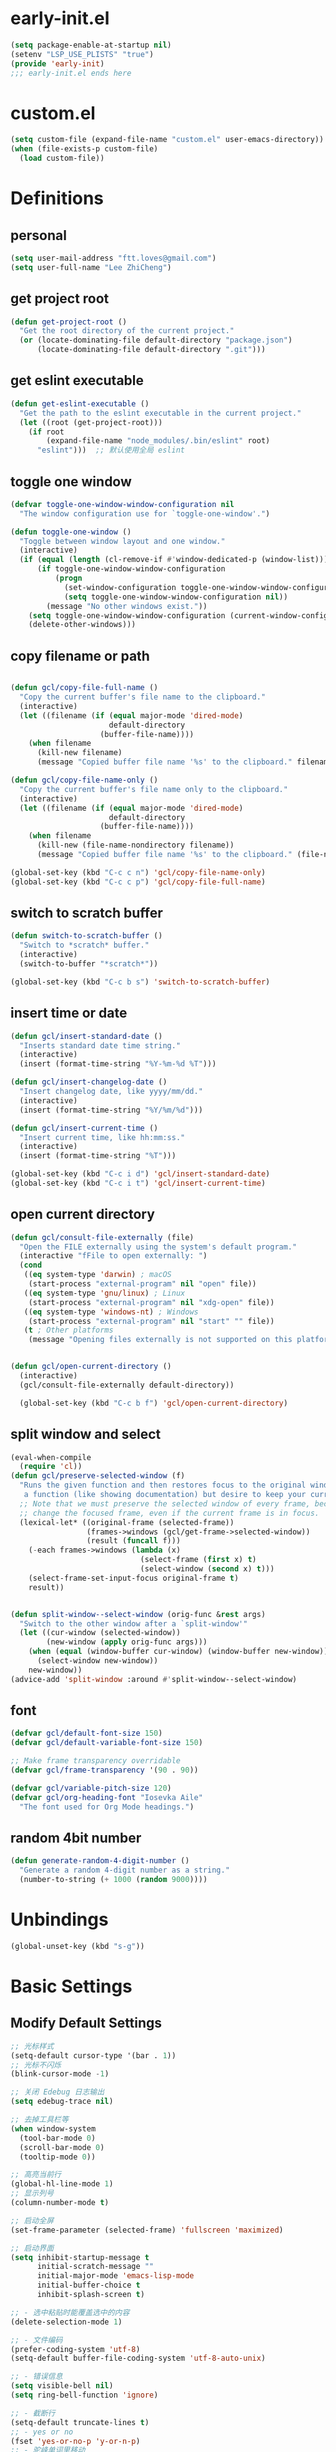 * early-init.el

#+begin_src emacs-lisp :tangle "./early-init.el"
  (setq package-enable-at-startup nil)
  (setenv "LSP_USE_PLISTS" "true")
  (provide 'early-init)
  ;;; early-init.el ends here
#+end_src
* custom.el

#+begin_src emacs-lisp
  (setq custom-file (expand-file-name "custom.el" user-emacs-directory))
  (when (file-exists-p custom-file)
    (load custom-file))
#+end_src
* Definitions
** personal

#+begin_src emacs-lisp
  (setq user-mail-address "ftt.loves@gmail.com")
  (setq user-full-name "Lee ZhiCheng")
#+end_src
** get project root

#+begin_src emacs-lisp
  (defun get-project-root ()
    "Get the root directory of the current project."
    (or (locate-dominating-file default-directory "package.json")
        (locate-dominating-file default-directory ".git")))
#+end_src
** get eslint executable

#+begin_src emacs-lisp
  (defun get-eslint-executable ()
    "Get the path to the eslint executable in the current project."
    (let ((root (get-project-root)))
      (if root
          (expand-file-name "node_modules/.bin/eslint" root)
        "eslint")))  ;; 默认使用全局 eslint
#+end_src
** toggle one window

#+begin_src emacs-lisp
  (defvar toggle-one-window-window-configuration nil
    "The window configuration use for `toggle-one-window'.")

  (defun toggle-one-window ()
    "Toggle between window layout and one window."
    (interactive)
    (if (equal (length (cl-remove-if #'window-dedicated-p (window-list))) 1)
        (if toggle-one-window-window-configuration
            (progn
              (set-window-configuration toggle-one-window-window-configuration)
              (setq toggle-one-window-window-configuration nil))
          (message "No other windows exist."))
      (setq toggle-one-window-window-configuration (current-window-configuration))
      (delete-other-windows)))
#+end_src
** copy filename or path

#+begin_src emacs-lisp

  (defun gcl/copy-file-full-name ()
    "Copy the current buffer's file name to the clipboard."
    (interactive)
    (let ((filename (if (equal major-mode 'dired-mode)
                        default-directory
                      (buffer-file-name))))
      (when filename
        (kill-new filename)
        (message "Copied buffer file name '%s' to the clipboard." filename))))

  (defun gcl/copy-file-name-only ()
    "Copy the current buffer's file name only to the clipboard."
    (interactive)
    (let ((filename (if (equal major-mode 'dired-mode)
                        default-directory
                      (buffer-file-name))))
      (when filename
        (kill-new (file-name-nondirectory filename))
        (message "Copied buffer file name '%s' to the clipboard." (file-name-nondirectory filename)))))

  (global-set-key (kbd "C-c c n") 'gcl/copy-file-name-only)
  (global-set-key (kbd "C-c c p") 'gcl/copy-file-full-name)
#+end_src
** switch to scratch buffer

#+begin_src emacs-lisp
  (defun switch-to-scratch-buffer ()
    "Switch to *scratch* buffer."
    (interactive)
    (switch-to-buffer "*scratch*"))

  (global-set-key (kbd "C-c b s") 'switch-to-scratch-buffer)
#+end_src
** insert time or date

#+begin_src emacs-lisp
  (defun gcl/insert-standard-date ()
    "Inserts standard date time string."
    (interactive)
    (insert (format-time-string "%Y-%m-%d %T")))

  (defun gcl/insert-changelog-date ()
    "Insert changelog date, like yyyy/mm/dd."
    (interactive)
    (insert (format-time-string "%Y/%m/%d")))

  (defun gcl/insert-current-time ()
    "Insert current time, like hh:mm:ss."
    (interactive)
    (insert (format-time-string "%T")))

  (global-set-key (kbd "C-c i d") 'gcl/insert-standard-date)
  (global-set-key (kbd "C-c i t") 'gcl/insert-current-time)
#+end_src
** open current directory

#+begin_src emacs-lisp
  (defun gcl/consult-file-externally (file)
    "Open the FILE externally using the system's default program."
    (interactive "fFile to open externally: ")
    (cond
     ((eq system-type 'darwin) ; macOS
      (start-process "external-program" nil "open" file))
     ((eq system-type 'gnu/linux) ; Linux
      (start-process "external-program" nil "xdg-open" file))
     ((eq system-type 'windows-nt) ; Windows
      (start-process "external-program" nil "start" "" file))
     (t ; Other platforms
      (message "Opening files externally is not supported on this platform."))))


  (defun gcl/open-current-directory ()
    (interactive)
    (gcl/consult-file-externally default-directory))

    (global-set-key (kbd "C-c b f") 'gcl/open-current-directory)
#+end_src
** split window and select

#+begin_src emacs-lisp
(eval-when-compile
  (require 'cl))
(defun gcl/preserve-selected-window (f)
  "Runs the given function and then restores focus to the original window. Useful when you want to invoke
   a function (like showing documentation) but desire to keep your current window focused."
  ;; Note that we must preserve the selected window of every frame, because the function being executed may
  ;; change the focused frame, even if the current frame is in focus.
  (lexical-let* ((original-frame (selected-frame))
                 (frames->windows (gcl/get-frame->selected-window))
                 (result (funcall f)))
    (-each frames->windows (lambda (x)
                             (select-frame (first x) t)
                             (select-window (second x) t)))
    (select-frame-set-input-focus original-frame t)
    result))


(defun split-window--select-window (orig-func &rest args)
  "Switch to the other window after a `split-window'"
  (let ((cur-window (selected-window))
        (new-window (apply orig-func args)))
    (when (equal (window-buffer cur-window) (window-buffer new-window))
      (select-window new-window))
    new-window))
(advice-add 'split-window :around #'split-window--select-window)
#+end_src
** font
#+begin_src emacs-lisp
  (defvar gcl/default-font-size 150)
  (defvar gcl/default-variable-font-size 150)

  ;; Make frame transparency overridable
  (defvar gcl/frame-transparency '(90 . 90))

  (defvar gcl/variable-pitch-size 120)
  (defvar gcl/org-heading-font "Iosevka Aile"
    "The font used for Org Mode headings.")
#+end_src
** random 4bit number
#+begin_src emacs-lisp
(defun generate-random-4-digit-number ()
  "Generate a random 4-digit number as a string."
  (number-to-string (+ 1000 (random 9000))))
#+end_src
* Unbindings

#+begin_src emacs-lisp
  (global-unset-key (kbd "s-g"))
#+end_src
* Basic Settings
** Modify Default Settings

#+begin_src emacs-lisp
  ;; 光标样式
  (setq-default cursor-type '(bar . 1))
  ;; 光标不闪烁
  (blink-cursor-mode -1)

  ;; 关闭 Edebug 日志输出
  (setq edebug-trace nil)

  ;; 去掉工具栏等
  (when window-system
    (tool-bar-mode 0)
    (scroll-bar-mode 0)
    (tooltip-mode 0))

  ;; 高亮当前行
  (global-hl-line-mode 1)
  ;; 显示列号
  (column-number-mode t)

  ;; 启动全屏
  (set-frame-parameter (selected-frame) 'fullscreen 'maximized)

  ;; 启动界面
  (setq inhibit-startup-message t
        initial-scratch-message ""
        initial-major-mode 'emacs-lisp-mode
        initial-buffer-choice t
        inhibit-splash-screen t)

  ;; - 选中粘贴时能覆盖选中的内容
  (delete-selection-mode 1)

  ;; - 文件编码
  (prefer-coding-system 'utf-8)
  (setq-default buffer-file-coding-system 'utf-8-auto-unix)

  ;; - 错误信息
  (setq visible-bell nil)
  (setq ring-bell-function 'ignore)

  ;; - 截断行
  (setq-default truncate-lines t)
  ;; - yes or no
  (fset 'yes-or-no-p 'y-or-n-p)
  ;; - 驼峰单词里移动
  (subword-mode)
  ;; - 默认认为两个空格开头为一个段落，关闭此选项
  (setq sentence-end-double-space nil)
  ;; - 更好的通配符搜索
  (setq search-whitespace-regexp ".*?")
  ;; - 窗口管理
  (when (fboundp 'winner-mode)
    (winner-mode 1))

  ;; - 在 mac 上，当进入一个新的工作空间时，会默认全屏
  (setq ns-use-native-fullscreen nil)

  ;; - 不生成备份文件
  (setq make-backup-files nil)

  ;; 启用自动保存已访问的文件 ss
  ;; (auto-save-visited-mode 1)
  ;; 设置自动保存的间隔时间
  ;; (setq auto-save-visited-interval 1)  ; 每秒钟保存一次当前文件的备份
  ;; (setq auto-save-interval 1)          ; 每秒钟保存一次所有文件的备份
  (setq save-silently t)  ; 自动保存文件，避免提示确认
  ;; 分割窗口的时候自动切换到该窗口
  ;; (add-hook 'window-setup-hook 'select-window)


  ;; 有些功能需要用到，比如：折叠等等
  (add-hook 'prog-mode-hook #'hs-minor-mode)

  ;; (defun my-split-window-and-switch ()
  ;;   "Split the window and switch to the newly created window."
  ;;   (interactive)
  ;;   (let ((current-window (selected-window)))
  ;;     (call-interactively #'split-window)
  ;;     (select-window (next-window current-window))))

  ;; (advice-add 'split-window :after #'my-split-window-and-switch)

  (setq-default indent-tabs-mode nil) ; 不使用 TAB
  (setq-default tab-width 2) ; 设置全局 tab 宽度为 2
#+end_src
** Performance

#+begin_src emacs-lisp
  (setq
   ;; 缩短更新 screen 的时间
   idle-update-delay 0.1
   ;; 加速启动
   auto-mode-case-fold nil
   ;; 加快快捷键提示的速度
   process-adaptive-read-buffering nil
   ;; 提升 IO 性能
   echo-keystrokes 0.1
   ;; 增加单次读取进程输出的数据量（缺省 4KB)
   read-process-output-max (* 1024 1024)

   ;; 性能优化
   gc-cons-threshold 100000000

   ;; 括号匹配显示但不是烦人的跳到另一个括号
   show-paren-style 'parentheses
   ;; 当插入右括号时显示匹配的左括号
   blink-matching-paren t

   ;; 不自动添加换行符到末尾, 有些情况会出现错误
   require-final-newline nil

   ;; 比较窗口设置在同一个 frame 里
   ediff-window-setup-function (quote ediff-setup-windows-plain)
   )
#+end_src
** Show Startup Time

#+begin_src emacs-lisp
  (defun efs/display-startup-time ()
    (message "Emacs loaded in %s with %d garbage collections."
             (format "%.2f seconds"
                     (float-time
                      (time-subtract after-init-time before-init-time)))
             gcs-done))

  (add-hook 'emacs-startup-hook #'efs/display-startup-time)
#+end_src
** Open config.org

#+begin_src emacs-lisp
  (global-set-key (kbd "<f1>")
                  (lambda ()
                    (interactive)
                    (find-file "~/.emacs.d/config.org")))
#+end_src
** Reload init.el

#+BEGIN_SRC emacs-lisp
  (global-set-key (kbd "<f5>") 'reload-init-file)

  (defun reload-init-file ()
    "重新加载 init.el 文件的函数"
    (interactive)
    (load-file "~/.emacs.d/init.el"))
#+END_SRC
** Env path

#+begin_src emacs-lisp
  ;; 直接将环境变量拷贝到 ~/.path 中
  ;; sh -c 'printf "%s" "$PATH"' > ~/.path
  (condition-case err
      (let ((path (with-temp-buffer
                    (insert-file-contents-literally "~/.path")
                    (buffer-string))))
        (setenv "PATH" path)
        (setq exec-path (append (parse-colon-path path) (list exec-directory))))
    (error (warn "%s" (error-message-string err))))

  (use-package exec-path-from-shell
    :config
    (setq exec-path-from-shell-variables '("PATH" "MANPATH" "LSP_USE_PLISTS" "NODE_PATH")
          exec-path-from-shell-arguments '("-l"))
    (exec-path-from-shell-initialize))
#+end_src
** Auto revert buffer

#+begin_src emacs-lisp
  (use-package autorevert
  :init
  (global-auto-revert-mode)
  (setq auto-revert-verbose nil))

  (defun sk/diminish-auto-revert ()
    (interactive)
    (diminish 'auto-revert-mode ""))
  (add-hook 'auto-revert-mode-hook 'sk/diminish-auto-revert)
#+end_src
* Builtins
** hs-minor-mode

#+begin_src emacs-lisp
  ;; TODO
#+end_src
** org-mode

#+begin_src emacs-lisp
  (setq org-directory "~/.org-files")

  (defun gcl/org-path (path)
    (expand-file-name path org-directory))

  ;; Turn on indentation and auto-fill mode for Org files
  (defun dw/org-mode-setup ()
    ;; (variable-pitch-mode 1)
    (org-indent-mode 1)
    (auto-fill-mode 0)
    (visual-line-mode 1)
    (setq corfu-auto nil)
    (setq evil-auto-indent nil))

  (defun dw/org-move-done-tasks-to-bottom ()
    "Sort all tasks in the topmost heading by TODO state."
    (interactive)
    (save-excursion
      (while (org-up-heading-safe))
      (org-sort-entries nil ?o))

    ;; Reset the view of TODO items
    (org-overview)
    (org-show-entry)
    (org-show-children))


  (defun dw/org-todo-state-change-hook ()
    (when (string= org-state "DONE")
      (dw/org-move-done-tasks-to-bottom)))
  ;; (add-hook 'org-after-todo-state-change-hook 'dw/org-todo-state-change-hook)

  (defun my-org-mode-hook ()
  "Custom configurations for `org-mode`."
  (setq org-adapt-indentation t)         ; Automatically adapt indentation
  (setq org-indent-indentation-per-level 2) ; Set indentation level to 2 spaces
  (org-indent-mode t))                   ; Enable org-indent-mode for better visibility

(add-hook 'org-mode-hook 'my-org-mode-hook)
#+end_src
*** verb                                                               :verb:
# 注释只能放在 url 和 请求头之前，https://github.com/federicotdn/verb

template https://reqres.in/api
Accept: application/json

#+begin_src emacs-lisp
(use-package verb)
#+end_src

**** create user
# 上级已经定义了请求的 host 地址，因此这里没必要重复，只需要使用路由发起请求就行。

post /users
Content-Type: application/json; charset=utf-8

{
    "name": "Jane Smith",
    "city": "Berlin"
}
*** configuration

#+begin_src emacs-lisp
      (use-package org
        :straight (:type built-in)
        :hook (org-mode . dw/org-mode-setup)
        :bind (:map org-mode-map
                    ("M-N" . org-move-subtree-down)
                    ("M-P" . org-move-subtree-up)
                    ("M-`" . org-overview))
        :config
        (define-key org-mode-map (kbd "C-c C-r") verb-command-map)
        (setq org-ellipsis "..."
              org-imenu-depth 4 ; 可搜索的标题层级
              org-hide-emphasis-markers t
              org-src-fontify-natively t
              org-fontify-quote-and-verse-blocks t
              org-src-tab-acts-natively t
              org-edit-src-content-indentation 2
              org-hide-block-startup nil
              org-src-preserve-indentation nil
              org-startup-folded 'content
              org-cycle-separator-lines 2
              org-capture-bookmark nil
              org-confirm-babel-evaluate nil
              )

        (org-babel-do-load-languages
         'org-babel-load-languages
         '((emacs-lisp . t)
           (verb . t)
           ))

        ;; 重新生成 org-imenu 索引
        (add-hook 'org-mode-hook
                  (lambda ()
                    (setq imenu-create-index-function 'org-imenu-get-tree)))
        )
#+end_src
*** org-face

#+begin_src emacs-lisp
  (use-package org-faces
    :straight (:type built-in)
    :after org
    :config
    ;; Increase the size of various headings
    (set-face-attribute 'org-document-title nil :font gcl/org-heading-font :weight 'medium :height 1.3)
    (dolist (face '((org-level-1 . 1.2)
                    (org-level-2 . 1.1)
                    (org-level-3 . 1.05)
                    (org-level-4 . 1.0)
                    (org-level-5 . 1.1)
                    (org-level-6 . 1.1)
                    (org-level-7 . 1.1)
                    (org-level-8 . 1.1)))
      (set-face-attribute (car face) nil :font gcl/org-heading-font :weight 'medium :height (cdr face))))
#+end_src
*** org-tempo

#+begin_src emacs-lisp
  (use-package org-tempo
    :straight (:type built-in)
    :after org
    :config
    (dolist (item '(("sh" . "src sh")
                    ("el" . "src emacs-lisp")
                    ("li" . "src lisp")
                    ("sc" . "src scheme")
                    ("ts" . "src typescript-ts")
                    ("py" . "src python")
                    ("html" . "src html")
                    ("vue" . "src vue")
                    ("go" . "src go")
                    ("vb" . "src verb")
                    ("vbs" . "src verb :wrap src ob-verb-response")
                    ("vbo" . "src verb :wrap src ob-verb-response :op send get-body")
                    ("einit" . "src emacs-lisp :tangle ~/.config/emacs/init.el :mkdirp yes")
                    ("emodule" . "src emacs-lisp :tangle ~/.config/emacs/modules/dw-MODULE.el :mkdirp yes")
                    ("yaml" . "src yaml")
                    ("json" . "src json")))
      (add-to-list 'org-structure-template-alist item)))


#+end_src
*** org-modern

#+begin_src emacs-lisp
  (use-package org-modern
    :hook (org-mode . org-modern-mode))
  (use-package org-modern-indent
  :straight (org-modern-indent :type git :host github :repo "jdtsmith/org-modern-indent")
  :config ; add late to hook
  (add-hook 'org-mode-hook #'org-modern-indent-mode 90))
  (add-hook 'org-mode-hook 'org-indent-mode)
#+end_src
*** org-roam
#+begin_src emacs-lisp
    (use-package org-roam
      :custom
      (org-roam-directory (file-truename "~/.org-files"))
      :bind (("C-c n l" . org-roam-buffer-toggle)
             ("C-c n f" . org-roam-node-find)
             ("C-c n g" . org-roam-graph)
             ("C-c n i" . org-roam-node-insert)
             ("C-c n c" . org-roam-capture)
             ("C-c n v" . org-roam-node-visit)
             ;; Dailies
             ("C-c n j" . org-roam-dailies-capture-today))
      :config
      ;; If you're using a vertical completion framework, you might want a more informative completion interface
      (setq org-roam-node-display-template (concat "${title:*} " (propertize "${tags:10}" 'face 'org-tag)))
      (org-roam-db-autosync-mode)
      ;; If using org-roam-protocol
      (require 'org-roam-protocol))

    (use-package org-roam-ui
      :diminish org-roam-ui-mode
      :after org-roam
  ;;         normally we'd recommend hooking orui after org-roam, but since org-roam does not have
  ;;         a hookable mode anymore, you're advised to pick something yourself
  ;;         if you don't care about startup time, use
  ;;  :hook (after-init . org-roam-ui-mode)
      :config
      (setq org-roam-ui-sync-theme t
            org-roam-ui-follow t
            org-roam-ui-update-on-save t
            org-roam-ui-open-on-start nil))
#+end_src
*** org-mac-link
#+begin_src emacs-lisp
   (use-package org-mac-link
     :bind (("C-c g u" . org-mac-link-get-link)))
#+end_src
* Toolkits

#+BEGIN_SRC emacs-lisp
  (use-package async :commands (async-start))
  (use-package cl-lib)
  (use-package dash)
  (use-package s)
  (use-package hydra)
#+END_SRC
** dashboard

#+begin_src emacs-lisp
  (use-package dashboard
    :init
    (setq dashboard-items '((recents  . 11)
                            (bookmarks . 5)
                            (registers . 5))
          dashboard-banner-logo-title "我总在不经意之间觉得自己很傻比🤪🤪🤪!"
          dashboard-startup-banner 'official)
    :config
    (dashboard-setup-startup-hook))
#+end_src
** which-key

#+begin_src emacs-lisp
  (use-package which-key
    :defer t
    :diminish which-key-mode
    :init
    (setq which-key-sort-order 'which-key-key-order-alpha)
    :bind* (("M-m ?" . which-key-show-top-level))
    :config
    (which-key-mode)
    (setq which-key-show-early-on-C-h t)
    (setq which-key-idle-delay 0)
    (setq which-key-idle-secondary-delay 0.05)
    )
#+end_src
** symbol highlight

#+begin_src emacs-lisp
  (use-package symbol-overlay
    :diminish symbol-overlay-mode
    :config
    (symbol-overlay-mode +1)
    (global-set-key (kbd "M-i") #'symbol-overlay-put)
    (global-set-key (kbd "M-n") #'symbol-overlay-switch-forward)
    (global-set-key (kbd "M-p") #'symbol-overlay-switch-backward)
    (global-set-key (kbd "<f7>") #'symbol-overlay-mode)
    (global-set-key (kbd "<f8>") #'symbol-overlay-remove-all)
    )
#+end_src
** highlight everything
#+begin_src emacs-lisp
  (use-package highlight-thing
    :diminish highlight-thing-mode
    :init
     (global-highlight-thing-mode))
#+end_src
** toggle quotes

#+begin_src emacs-lisp
  (use-package toggle-quotes-plus
    :straight (toggle-quotes-plus :type git :host github :repo "jcs-elpa/toggle-quotes-plus")
    :bind* (("C-'" . toggle-quotes-plus))
    :config
    (setq toggle-quotes-plus-chars '("\""
                                     "'"
                                     "`")))
#+end_src
** parrot

#+begin_src emacs-lisp
  (use-package parrot
    :config
    (parrot-mode -1)
    (setq parrot-rotate-dict
          '(
            (:rot ("alpha" "beta") :caps t :lower nil)
            ;; => rotations are "Alpha" "Beta"

            (:rot ("snek" "snake" "stawp"))
            ;; => rotations are "snek" "snake" "stawp"

            (:rot ("yes" "no") :caps t :upcase t)
            ;; => rotations are "yes" "no", "Yes" "No", "YES" "NO"

            (:rot ("&" "|"))
            ;; => rotations are "&" "|"

            ;; default dictionary starts here ('v')
            (:rot ("begin" "end") :caps t :upcase t)
            (:rot ("enable" "disable") :caps t :upcase t)
            (:rot ("enter" "exit") :caps t :upcase t)
            (:rot ("forward" "backward") :caps t :upcase t)
            (:rot ("front" "rear" "back") :caps t :upcase t)
            ;; (:rot ("get" "set") :caps t :upcase t)
            (:rot ("high" "low") :caps t :upcase t)
            (:rot ("in" "out") :caps t :upcase t)
            (:rot ("left" "right") :caps t :upcase t)
            (:rot ("min" "max") :caps t :upcase t)
            (:rot ("on" "off") :caps t :upcase t)
            (:rot ("prev" "next"))
            (:rot ("start" "stop") :caps t :upcase t)
            (:rot ("true" "false") :caps t :upcase t)
            (:rot ("&&" "||"))
            (:rot ("==" "!="))
            (:rot ("." "->"))
            (:rot ("if" "else" "elif"))
            (:rot ("ifdef" "ifndef"))
            (:rot ("int8_t" "int16_t" "int32_t" "int64_t"))
            (:rot ("uint8_t" "uint16_t" "uint32_t" "uint64_t"))
            (:rot ("1" "2" "3" "4" "5" "6" "7" "8" "9" "10"))
            (:rot ("1st" "2nd" "3rd" "4th" "5th" "6th" "7th" "8th" "9th" "10th"))

            ;; mine
            (:rot ("let" "const" "var"))
            (:rot ("sm" "md" "lg" "xl" "2xl" "3xl"))
            (:rot ("aspect-auto" "aspect-square" "aspect-video"))
            (:rot ("break-after-auto" "break-after-avoid" "break-after-all" "break-after-avoid-page" "break-after-page" "break-after-left" "break-after-right" "break-after-column"))
            (:rot ("box-border" "box-content"))
            (:rot ("block" "inline-block" "inline" "flex" "inline-flex" "table" "inline-table" "table-caption" "table-cell" "table-column" "table-column-group" "table-footer-group" "table-header-group" "table-row-group" "table-row" "flow-root" "grid" "inline-grid" "contents" "list-item" "hidden"))
            (:rot ("float-right" "float-left" "float-none"))
            (:rot ("clear-left" "clear-right" "clear-both" "clear-none"))
            (:rot ("object-contain" "object-cover" "object-fill" "object-none" "object-scale-down"))
            (:rot ("object-bottom" "object-center" "object-left" "object-left-bottom" "object-left-top" "object-right" "object-right-bottom" "object-right-top" "object-top"))
            (:rot ("overflow-auto" "overflow-hidden" "overflow-clip" "overflow-visible" "overflow-scroll"))
            (:rot ("static" "fixed" "absolute" "relative" "sticky"))
            (:rot ("visible" "invisible" "collapse"))
            (:rot ("flex-row" "flex-row-reverse" "flex-col" "flex-col-reverse"))
            (:rot ("flex-wrap" "flex-wrap-reverse" "flex-nowrap"))
            (:rot ("flex-1" "flex-auto" "flex-initial" "flex-none"))
            (:rot ("grow" "grow-0"))
            (:rot ("shrink" "shrink-0"))
            (:rot ("get" "post" "set") :caps t :upcase t)
            )))

  (global-set-key (kbd "s-I") 'parrot-rotate-next-word-at-point)
#+end_src
** string inflection

#+begin_src emacs-lisp
  (use-package string-inflection)
  (global-set-key (kbd "s-i") 'my-string-inflection-cycle-auto)

  (defun my-string-inflection-cycle-auto ()
    "switching by major-mode"
    (interactive)
    (cond
     ;; for emacs-lisp-mode
     ((eq major-mode 'emacs-lisp-mode)
      (string-inflection-all-cycle))
     ;; for python
     ((eq major-mode 'python-mode)
      (string-inflection-python-style-cycle))
     ;; for java
     ((eq major-mode 'java-mode)
      (string-inflection-java-style-cycle))
     ;; for elixir
     ((eq major-mode 'elixir-mode)
      (string-inflection-elixir-style-cycle))
     (t
      ;; default
      (string-inflection-ruby-style-cycle))))
#+end_src
** move text

#+begin_src emacs-lisp
  (use-package move-text)
  (global-set-key (kbd "s-<") 'move-text-up)
  (global-set-key (kbd "s->") 'move-text-down)
#+end_src
** iedit

#+begin_src emacs-lisp
  (use-package maple-iedit
    :straight (:type git :host github :repo "honmaple/emacs-maple-iedit")
    :commands (maple-iedit-match-all maple-iedit-match-next maple-iedit-match-previous)
    :config
    (setq maple-iedit-ignore-case t)

    (defhydra maple/iedit ()
      ("n" maple-iedit-match-next "next")
      ("t" maple-iedit-skip-and-match-next "skip and next")
      ("T" maple-iedit-skip-and-match-previous "skip and previous")
      ("p" maple-iedit-match-previous "prev"))
    :bind* (("C-," . maple/iedit/body)))
#+end_src
** expand region

#+begin_src emacs-lisp :tangle no
  (use-package expand-region)
  (global-set-key (kbd "C-=") 'er/expand-region)
#+end_src

expand with RegExp，这个貌似速度更快一点。

#+begin_src emacs-lisp
  (use-package expreg
    :bind (("C-=" . expreg-expand)))
#+end_src
** diminish

#+begin_src emacs-lisp
  (use-package diminish
    :demand t
    :diminish (lsp-bridge-mode . "℗")
    :diminish hi-lock-mode
    :diminish eslintd-fix-mode
    :diminish highlight-thing-mode
    :diminish org-indent-mode
    :diminish visual-line-mode
    :diminish hs-minor-mode
    :diminish abbrev-mode
    :diminish auto-fill-function
    :diminish subword-mode
    :diminish eldoc-mode
    :diminish which-key-mode
    :diminish persp-mode
    )
#+end_src
** restart emacs

#+begin_src emacs-lisp
  (use-package restart-emacs
    :bind* (("<f2>" . restart-emacs)))
#+end_src
** autosave

#+begin_src emacs-lisp
  (use-package auto-save
    :straight (auto-save :type git :host github :repo "manateelazycat/auto-save")
    :config
    (auto-save-enable)
    (setq auto-save-silent t)
    (setq auto-save-delete-trailing-whitespace t))
#+end_src
** all-the-icons

#+begin_src emacs-lisp
  (use-package all-the-icons)
  (use-package all-the-icons-completion
    :after (marginalia all-the-icons)
    :functions
    all-the-icons-completion-mode
    :hook
    (marginalia-mode . all-the-icons-completion-marginalia-setup)
    :init
    (all-the-icons-completion-mode))

  (use-package all-the-icons-dired
    :diminish)

  (use-package all-the-icons-ibuffer
    :after (ibuffer)
    :functions
    all-the-icons-ibuffer-mode
    :config
    (all-the-icons-ibuffer-mode 1))
#+end_src
** dicover mode

#+begin_src emacs-lisp
  (use-package discover-my-major
    :bind (("C-h C-m" . discover-my-major)
           ("C-h s-m" . discover-my-mode)))
#+end_src
** visual fill

#+begin_src emacs-lisp
  (use-package visual-fill-column)
#+end_src
** avy

#+begin_src emacs-lisp
  (use-package avy
    :bind
    ("s-g x" . avy-copy-line) ; 将指定行复制到光标位置
    ("s-g m" . avy-move-line) ; 将指定行移动到光标位置
    ("s-g w" . avy-goto-word-or-subword-1)
    ("s-g l" . avy-goto-line)
    ("s-g c" . avy-goto-char)
    )
#+end_src
** undo

#+begin_src emacs-lisp
  (use-package undo-fu
    :config
    (global-unset-key (kbd "C-z"))
    (global-set-key (kbd "s-z")   'undo-fu-only-undo)
    (global-set-key (kbd "C-z") 'undo-fu-only-redo))
#+end_src
** duplicate

#+begin_src emacs-lisp
  (use-package duplicate-thing
    :straight (duplicate-thing :type git :host github :repo "artemkovalyov/duplicate-thing")
    :bind
    ("C-S-l" . duplicate-thing))
#+end_src
** hungry-delete

#+begin_src emacs-lisp
  (use-package smart-hungry-delete
    :bind (([remap backward-delete-char-untabify] . smart-hungry-delete-backward-char)
           ([remap delete-backward-char] . smart-hungry-delete-backward-char)
           ([remap org-delete-backward-char] . smart-hungry-delete-backward-char)
           ([remap delete-char] . smart-hungry-delete-forward-char))
    :init (smart-hungry-delete-add-default-hooks))

  ;; (global-set-key (kbd "<backspace>") 'smart-hungry-delete-backward-char)
  ;; (global-set-key (kbd "<delete>") 'smart-hungry-delete-backward-char)
  ;; (global-set-key (kbd "C-d") 'smart-hungry-delete-forward-char)
#+end_src
** window operation
*** windmove

#+begin_src emacs-lisp
  (use-package windmove
    :bind
    ("s-h" . windmove-left)
    ("s-l" . windmove-right)
    ("s-j" . windmove-down)
    ("s-k" . windmove-up)
    ("s-w" . delete-other-windows)
    ("s-q" . delete-window)
    ("s-0" . delete-window)
    ;; ("A-s-i" . enlarge-window)
    ;; ("A-s-k" . shrink-window)
    ;; ("A-s-j" . shrink-window-horizontally)
    ;; ("A-s-l" . enlarge-window-horizontally)
    ("s--" . split-window-horizontally)
    ("s-=" . split-window-vertically)
    )
#+end_src
** crux

#+begin_src emacs-lisp
  (use-package crux)
  (global-set-key [remap move-beginning-of-line] #'crux-move-beginning-of-line)
  (global-set-key [remap org-beginning-of-line] #'crux-move-beginning-of-line)
  (global-set-key [remap org-table-copy-down] #'crux-smart-open-line)
  (global-set-key (kbd "C-c o") #'crux-open-with)
  (global-set-key [(shift return)] #'crux-smart-open-line)
  (global-set-key (kbd "s-r") #'crux-recentf-find-file)
  (global-set-key (kbd "C-s-<backspace>") #'crux-kill-line-backwards)
  (global-set-key (kbd "C-k") #'crux-smart-kill-line)
  (global-set-key (kbd "C-c u") #'crux-view-url)
  (global-set-key (kbd "C-x C-w") #'crux-transpose-windows)
  (global-set-key (kbd "C-c D") #'crux-delete-file-and-buffer)
  (global-set-key (kbd "C-c R") #'crux-rename-file-and-buffer)
  (global-set-key (kbd "C-c b K") #'crux-kill-other-buffers)


#+end_src
** dictionary
*** youdao

~$ brew install mplayer mpg123~

#+begin_src emacs-lisp
      (use-package youdao-dictionary
        :bind (("C-c y ." . youdao-dictionary-search-at-point+)
               ("C-c y ," . youdao-dictionary-search-from-input)
               ("C-c yv" . youdao-dictionary-play-voice-at-point))
        :config
        ;; Enable Cache
        (setq url-automatic-caching t))
#+end_src
*** fanyi

更详细的翻译。

#+begin_src emacs-lisp
  (use-package fanyi
    :bind (("C-c y y" . fanyi-dwim2)
           ("C-c y h" . fanyi-from-history))
    :config
    ;; 不自动跳转到翻译窗口
    ;; (setq fanyi-auto-select nil)
    :custom
    (fanyi-providers '(;; 海词
                       fanyi-haici-provider
                       ;; 有道同义词词典
                       fanyi-youdao-thesaurus-provider
                       ;; Etymonline
                       fanyi-etymon-provider
                       ;; Longman
                       fanyi-longman-provider)))
#+end_src
*** sdcv

没什么用，还需要下载翻译字典。

~$ brew install stardict sdcv~

#+begin_src emacs-lisp :tangle no
    (use-package sdcv
      :straight (:type git :host github :repo "manateelazycat/sdcv")
      :bind (("C-c y d" . sdcv-search-pointer+)
             ("C-c y y" . sdcv-search-input+))
      :config
      (setq sdcv-say-word-p t)               ;say word after translation
      (setq sdcv-dictionary-data-dir "~/.sdcv-dist") ;setup directory of stardict dictionary
      (setq sdcv-dictionary-simple-list    ;setup dictionary list for simple search
          '("懒虫简明英汉词典"
            "懒虫简明汉英词典"
            "KDic11万英汉词典"))

    (setq sdcv-dictionary-complete-list     ;setup dictionary list for complete search
          '(
            "懒虫简明英汉词典"
            "英汉汉英专业词典"
            "XDICT英汉辞典"
            "stardict1.3英汉辞典"
            "WordNet"
            "XDICT汉英辞典"
            "Jargon"
            "懒虫简明汉英词典"
            "FOLDOC"
            "新世纪英汉科技大词典"
            "KDic11万英汉词典"
            "朗道汉英字典5.0"
            "CDICT5英汉辞典"
            "新世纪汉英科技大词典"
            "牛津英汉双解美化版"
            "21世纪双语科技词典"
            "quick_eng-zh_CN"
            ))
      )
#+end_src
** buffer move
#+begin_src emacs-lisp
  (use-package buffer-move)
  (global-set-key (kbd "<C-S-up>")     'buf-move-up)
  (global-set-key (kbd "<C-S-down>")   'buf-move-down)
  (global-set-key (kbd "<C-S-left>")   'buf-move-left)
  (global-set-key (kbd "<C-S-right>")  'buf-move-right)
#+end_src
** goto last change
#+begin_src emacs-lisp
  (use-package goto-chg
    :bind (("M--" . goto-last-change)
           ("M-=" . goto-last-change-reverse)
           ))
#+end_src
** embrace(surround)
#+begin_src emacs-lisp
  (use-package embrace
    :bind
    (("C-q" . embrace-commander))
    :config
    (add-hook 'org-mode-hook 'embrace-org-mode-hook)
      ;; 在 `prog-mode` 和 `text-mode` 中启用 `embrace`
    (add-hook 'prog-mode-hook 'embrace-enable)
    (add-hook 'text-mode-hook 'embrace-enable)
    )
#+end_src
** emoji

#+begin_src emacs-lisp
  (use-package emojify
    :bind (("C-c i e" . emojify-insert-emoji))
    :hook (after-init . global-emojify-mode)
    :config
    (global-emojify-mode-line-mode))

#+end_src
** treemacs
#+begin_src emacs-lisp
  (use-package treemacs
    :defer t
    ;; :init
    ;; (with-eval-after-load 'winum
    ;;   (define-key winum-keymap (kbd "M-0") #'treemacs-select-window))
    :config
    (progn
      (setq treemacs-collapse-dirs                   (if treemacs-python-executable 3 0)
            treemacs-deferred-git-apply-delay        0.5
            treemacs-directory-name-transformer      #'identity
            treemacs-display-in-side-window          t
            treemacs-eldoc-display                   'simple
            treemacs-file-event-delay                2000
            treemacs-file-extension-regex            treemacs-last-period-regex-value
            treemacs-file-follow-delay               0.2
            treemacs-file-name-transformer           #'identity
            treemacs-follow-after-init               t
            treemacs-expand-after-init               t
            treemacs-find-workspace-method           'find-for-file-or-pick-first
            treemacs-git-command-pipe                ""
            treemacs-goto-tag-strategy               'refetch-index
            treemacs-header-scroll-indicators        '(nil . "^^^^^^")
            treemacs-hide-dot-git-directory          t
            treemacs-indentation                     2
            treemacs-indentation-string              " "
            treemacs-is-never-other-window           nil
            treemacs-max-git-entries                 5000
            treemacs-missing-project-action          'ask
            treemacs-move-files-by-mouse-dragging    t
            treemacs-move-forward-on-expand          nil
            treemacs-no-png-images                   nil
            treemacs-no-delete-other-windows         t
            treemacs-project-follow-cleanup          nil
            treemacs-persist-file                    (expand-file-name ".cache/treemacs-persist" user-emacs-directory)
            treemacs-position                        'left
            treemacs-read-string-input               'from-child-frame
            treemacs-recenter-distance               0.1
            treemacs-recenter-after-file-follow      nil
            treemacs-recenter-after-tag-follow       nil
            treemacs-recenter-after-project-jump     'always
            treemacs-recenter-after-project-expand   'on-distance
            treemacs-litter-directories              '("/node_modules" "/.venv" "/.cask")
            treemacs-project-follow-into-home        nil
            treemacs-show-cursor                     nil
            treemacs-show-hidden-files               t
            treemacs-silent-filewatch                nil
            treemacs-silent-refresh                  nil
            treemacs-sorting                         'alphabetic-asc
            treemacs-select-when-already-in-treemacs 'move-back
            treemacs-space-between-root-nodes        t
            treemacs-tag-follow-cleanup              t
            treemacs-tag-follow-delay                1.5
            treemacs-text-scale                      nil
            treemacs-user-mode-line-format           nil
            treemacs-user-header-line-format         nil
            treemacs-wide-toggle-width               70
            treemacs-width                           35
            treemacs-width-increment                 1
            treemacs-width-is-initially-locked       t
            treemacs-workspace-switch-cleanup        nil)

      ;; The default width and height of the icons is 22 pixels. If you are
      ;; using a Hi-DPI display, uncomment this to double the icon size.
      ;;(treemacs-resize-icons 44)

      (treemacs-follow-mode t)
      (treemacs-filewatch-mode t)
      (treemacs-fringe-indicator-mode 'always)
      (when treemacs-python-executable
        (treemacs-git-commit-diff-mode t))

      (pcase (cons (not (null (executable-find "git")))
                   (not (null treemacs-python-executable)))
        (`(t . t)
         (treemacs-git-mode 'deferred))
        (`(t . _)
         (treemacs-git-mode 'simple)))

      (treemacs-hide-gitignored-files-mode nil))
    :bind
    (:map global-map
          ("<f12>" . treemacs)
          ("C-0"       . treemacs-select-window)
          ("C-x t 1"   . treemacs-delete-other-windows)
          ("C-x t t"   . treemacs)
          ("C-x t d"   . treemacs-select-directory)
          ("C-x t B"   . treemacs-bookmark)
          ("C-x t f" . treemacs-find-file)
          ("C-x t M-t" . treemacs-find-tag)))

  (use-package treemacs-projectile
  :after (treemacs projectile)
  )

  (use-package treemacs-icons-dired
  :hook (dired-mode . treemacs-icons-dired-enable-once))

  (use-package treemacs-magit
  :after (treemacs magit))

  (use-package treemacs-persp ;;treemacs-perspective if you use perspective.el vs. persp-mode
  :after (treemacs persp-mode) ;;or perspective vs. persp-mode
  :config (treemacs-set-scope-type 'Perspectives))
#+end_src
* Search
** engine-mode

#+begin_src emacs-lisp
  (use-package engine-mode
    :config
    (engine-mode t)
    (engine/set-keymap-prefix (kbd "C-c s"))
    (defengine baidu "https://www.baidu.com/s?wd=%s"
               :keybinding "b")
    (defengine github
      "https://github.com/search?ref=simplesearch&q=%s"
      :keybinding "g")
    (defengine qwant
      "https://www.qwant.com/?q=%s"
      :docstring "什么都能搜到哦~~😍😍"
      :keybinding "q")
    (defengine rfcs
      "http://pretty-rfc.herokuapp.com/search?q=%s"
      :keybinding "r")
    (defengine stack-overflow
      "https://stackoverflow.com/search?q=%s"
      :keybinding "s")
    (defengine twitter
      "https://twitter.com/search?q=%s"
      :keybinding "t")
    (defengine wolfram-alpha
      "http://www.wolframalpha.com/input/?i=%s"
      :docstring "数学搜索引擎，公式，坐标图等。"
      :keybinding "w")
    (defengine google
      "http://www.google.com/search?ie=utf-8&oe=utf-8&q=%s"
      :keybinding "/")
    (defengine youtube
      "http://www.youtube.com/results?aq=f&oq=&search_query=%s"
      :keybinding "y")
    )
#+end_src
** wgrep

#+begin_src emacs-lisp
  (use-package wgrep)
  (setq wgrep-auto-save-buffer t)
#+end_src
** multiple-cursors

#+begin_src emacs-lisp
  (defun mc/my-quit ()
    "Quit from mark mode."
    (interactive)
    (mc/keyboard-quit)
    (multiple-cursors-mode 0))

  (defun mc/mark-all-symbols-like-this-toggle ()
    "Toogle when only one matches!"
    (interactive)
    (if (region-active-p)
        (mc/my-quit)
      (mc/mark-all-symbols-like-this)))

  (use-package multiple-cursors
    :bind (("C->"           . mc/mark-next-like-this)
           ("C-<"           . mc/mark-previous-like-this)
           ("C-M->"         . mc/skip-to-next-like-this)
           ("C-M-<"         . mc/skip-to-previous-like-this)
           ("C-c C-<"       . mc/mark-all-like-this)
           ("C-S-<mouse-1>" . mc/add-cursor-on-click)
           ;; ("C-;"           . mc/mark-all-symbols-like-this-toggle)
           ("C-:"           . mc/mark-all-symbols-like-this-in-defun)
           :map mc/keymap
           ("C-|" . mc/vertical-align-with-space)
           ("C-_" . undo)                 ;undo-tree-undo point position wrong.
           ;; ("C-;" . mc/my-quit)
           ("M-n" . mc/cycle-forward)
           ("M-p" . mc/cycle-backward))
    :config
    (setq mc/insert-numbers-default 1))
#+end_src
** visual regexp

#+begin_src emacs-lisp
  (use-package visual-regexp)
  (use-package visual-regexp-steroids)
  (global-set-key (kbd "C-c r") 'vr/replace)
  (global-set-key (kbd "C-c q") 'vr/query-replace)
  (global-set-key (kbd "C-c m") 'vr/mc-mark)
#+end_src
** Color rg

#+begin_src emacs-lisp
  (use-package color-rg
    :straight (:type git :host github :repo "manateelazycat/color-rg")
    :bind (("M-s i" . color-rg-search-input)
           ("M-s s" . color-rg-search-symbol)
           ("M-s M-i" . color-rg-search-input-in-project)
           ("M-s M-s" . color-rg-search-symbol-in-project)
           ("M-s f" . color-rg-search-input-in-current-file)
           ("M-s F" . color-rg-search-symbol-in-current-file)
           ("M-s e" . color-rg-search-symbol-with-type)
           ("M-s M-e" . color-rg-search-project-with-type)))
#+end_src
* Theme Settings
** Fonts

#+begin_src emacs-lisp


  (set-face-attribute 'default nil :font "Fira Code Retina" :height gcl/default-font-size)

  ;; Set the fixed pitch face
  (set-face-attribute 'fixed-pitch nil :font "Fira Code Retina" :height gcl/default-font-size)

  ;; Set the variable pitch face
  (set-face-attribute 'variable-pitch nil :font "Cantarell" :height gcl/default-variable-font-size :weight 'regular)
#+end_src
** DOOM Emacs Theme

#+begin_src emacs-lisp
  (use-package doom-themes
    :config
    ;; Global settings (defaults)
    (setq doom-themes-enable-bold t    ; if nil, bold is universally disabled
          doom-themes-enable-italic t) ; if nil, italics is universally disabled
    (load-theme 'doom-one t)

    ;; Enable flashing mode-line on errors
    (doom-themes-visual-bell-config)
    ;; Enable custom neotree theme (all-the-icons must be installed!)
    (doom-themes-neotree-config)
    ;; or for treemacs users
    (setq doom-themes-treemacs-theme "doom-atom") ; use "doom-colors" for less minimal icon theme
    (doom-themes-treemacs-config)
    ;; Corrects (and improves) org-mode's native fontification.
    (doom-themes-org-config))
#+end_src
** Mode line

#+begin_src emacs-lisp
  (use-package doom-modeline
    :init (progn
            (setq doom-modeline-env-version nil
                  doom-modeline-icon nil
                  doom-modeline-minor-modes t
                  doom-modeline-buffer-file-name-style 'file-name
                  doom-modeline-buffer-encoding nil)
            (doom-modeline-mode 1)))
#+end_src

* Project Settings
** perspective

#+begin_src emacs-lisp
    (use-package perspective
      :bind
      (("<f10>" . persp-switch)
       ("C-<tab>" . persp-switch))
      :custom
      (persp-mode-prefix-key (kbd "C-c TAB"))  ; pick your own prefix key here
      :init
      (persp-mode)
      :diminish perps-mode
      :config
      (setq persp-state-default-file (expand-file-name ".gcl" user-emacs-directory))
      (setq persp-show-modestring nil)
      ;; (setq persp-modestring-short t)
      (add-hook 'kill-emacs-hook #'persp-state-save)
      (use-package persp-projectile)
      )
#+end_src
** projectile

#+begin_src emacs-lisp
  (use-package projectile
    :diminish projectile-mode
    :init
    (projectile-mode +1)
    :bind (("<f9>" . projectile-persp-switch-project))
    :config
    (define-key projectile-mode-map (kbd "C-c p") 'projectile-command-map)
    (autoload 'projectile-project-root "projectile")
    (setq consult-project-function (lambda (_) (projectile-project-root)))
    ;; alien, hybrid
    (setq projectile-indexing-method 'alien projectile-enable-caching t)
    )
#+end_src
** consult

#+begin_src emacs-lisp
  (use-package embark-consult
    :after (embark consult)
    :hook
    (embark-collect-mode . consult-preview-at-point-mode))

  ;; Example configuration for Consult
  (use-package consult
    ;; Replace bindings. Lazily loaded due by `use-package'.
    :bind (;; C-c bindings in `mode-specific-map'
           ("C-c M-x" . consult-mode-command)
           ;; ("C-c h" . consult-history)
           ;; ("C-c k" . consult-kmacro)
           ;; ("C-c m" . consult-man)
           ;; ("C-c i" . consult-info)
           ("C-c s p" . consult-ripgrep)
           ([remap Info-search] . consult-info)
           ([remap isearch-forward] . consult-line)
           ([remap bookmark-jump] . consult-bookmark)
           ([remap switch-to-buffer] . consult-buffer)
           ;; C-x bindings in `ctl-x-map'
           ;; ("C-x M-:" . consult-complex-command)     ;; orig. repeat-complex-command
           ("C-x b" . consult-buffer)                ;; orig. switch-to-buffer
           ("C-c b o" . consult-buffer-other-window) ;; orig. switch-to-buffer-other-window
           ("C-c b m" . consult-bookmark)            ;; orig. bookmark-jump
           ("C-c b p" . consult-project-buffer)      ;; orig. project-switch-to-buffer
           ;; Custom M-# bindings for fast register access
           ("M-#" . consult-register-load)
           ("M-'" . consult-register-store)          ;; orig. abbrev-prefix-mark (unrelated)
           ("C-M-#" . consult-register)
           ;; Other custom bindings
           ("M-y" . consult-yank-pop)                ;; orig. yank-pop
           ("C-y" . consult-yank-pop)                ;; orig. yank-pop
           ;; M-g bindings in `goto-map'
           ("M-g o" . consult-outline)               ;; Alternative: consult-org-heading
           ("M-g m" . consult-mark)
           ("M-g k" . consult-global-mark)
           ("s-1" . consult-imenu)
           ("M-g I" . consult-imenu-multi)
           ;; M-s bindings in `search-map'
           ("s-d" . consult-find)                  ;; Alternative: consult-fd
           ;; ("M-s c" . consult-locate)
           ;; ("M-s L" . consult-line-multi)
           ;; ("M-s k" . consult-keep-lines)
           ;; ("M-s u" . consult-focus-lines)
           ;; Isearch integration
           ;; ("M-s e" . consult-isearch-history)
           :map isearch-mode-map
           ;; ("M-e" . consult-isearch-history)         ;; orig. isearch-edit-string
           ;; ("M-s e" . consult-isearch-history)       ;; orig. isearch-edit-string
           ;; ("M-s L" . consult-line-multi)            ;; needed by consult-line to detect isearch
           ;; Minibuffer history
           :map minibuffer-local-map
           ;; ("M-s" . consult-history)                 ;; orig. next-matching-history-element
           ;; ("M-r" . consult-history)
           )                ;; orig. previous-matching-history-element

    ;; Enable automatic preview at point in the *Completions* buffer. This is
    ;; relevant when you use the default completion UI.
    :hook (completion-list-mode . consult-preview-at-point-mode)

    ;; The :init configuration is always executed (Not lazy)
    :init

    ;; Optionally configure the register formatting. This improves the register
    ;; preview for `consult-register', `consult-register-load',
    ;; `consult-register-store' and the Emacs built-ins.
    (setq register-preview-delay 0.5
          register-preview-function #'consult-register-format)

    ;; Optionally tweak the register preview window.
    ;; This adds thin lines, sorting and hides the mode line of the window.
    (advice-add #'register-preview :override #'consult-register-window)

    ;; Use Consult to select xref locations with preview
    (setq xref-show-xrefs-function #'consult-xref
          xref-show-definitions-function #'consult-xref)

    ;; Configure other variables and modes in the :config section,
    ;; after lazily loading the package.
    :config

    ;; Optionally configure preview. The default value
    ;; is 'any, such that any key triggers the preview.
    ;; (setq consult-preview-key 'any)
    ;; (setq consult-preview-key "M-.")
    ;; (setq consult-preview-key '("S-<down>" "S-<up>"))
    ;; For some commands and buffer sources it is useful to configure the
    ;; :preview-key on a per-command basis using the `consult-customize' macro.
    (consult-customize
     consult-theme :preview-key '(:debounce 0.2 any)
     consult-ripgrep consult-git-grep consult-grep
     consult-bookmark consult-recent-file consult-xref
     consult--source-bookmark consult--source-file-register
     consult--source-recent-file consult--source-project-recent-file
     ;; :preview-key "M-."
     :preview-key '(:debounce 0.4 any))

    ;; Optionally configure the narrowing key.
    ;; Both < and C-+ work reasonably well.
    (setq consult-narrow-key "<") ;; "C-+"

    ;; Optionally make narrowing help available in the minibuffer.
    ;; You may want to use `embark-prefix-help-command' or which-key instead.
    ;; (define-key consult-narrow-map (vconcat consult-narrow-key "?") #'consult-narrow-help)

    ;; By default `consult-project-function' uses `project-root' from project.el.
    ;; Optionally configure a different project root function.
      ;;;; 1. project.el (the default)
    ;; (setq consult-project-function #'consult--default-project--function)
      ;;;; 2. vc.el (vc-root-dir)
    ;; (setq consult-project-function (lambda (_) (vc-root-dir)))
      ;;;; 3. locate-dominating-file
    ;; (setq consult-project-function (lambda (_) (locate-dominating-file "." ".git")))
      ;;;; 4. projectile.el (projectile-project-root)
    ;; (autoload 'projectile-project-root "projectile")
    ;; (setq consult-project-function (lambda (_) (projectile-project-root)))
      ;;;; 5. No project support
    ;; (setq consult-project-function nil)
    )
#+end_src
*** consult-dir

#+begin_src emacs-lisp
  (use-package consult-dir
    :bind (("C-x C-d" . consult-dir)
           :map minibuffer-local-completion-map
           ("C-x C-d" . consult-dir)
           ("C-x C-j" . consult-dir-jump-file))
    :config
    ;; A function that returns a list of directories
    (defun consult-dir--fasd-dirs ()
      "Return list of fasd dirs."
      (split-string (shell-command-to-string "fasd -ld") "\n" t))

    ;; A consult source that calls this function
    (defvar consult-dir--source-fasd
      `(:name     "Fasd dirs"
                  :narrow   ?f
                  :category file
                  :face     consult-file
                  :history  file-name-history
                  :enabled  ,(lambda () (executable-find "fasd"))
                  :items    ,#'consult-dir--fasd-dirs)
      "Fasd directory source for `consult-dir'.")

    ;; Adding to the list of consult-dir sources
    (add-to-list 'consult-dir-sources 'consult-dir--source-fasd t))
#+end_src
* Development Settings

#+begin_src emacs-lisp
  ;; 自定义的模式集合
  (defvar my-web-modes
    '(tsx-ts-mode
      typescript-ts-mode
      json-ts-mode
      js-ts-mode
      prisma-ts-mode
      typescript-mode
      js2-mode
      web-mode
      html-mode
      css-mode
      scss-mode
      go-ts-mode)
    "List of modes for web development.")

  ;; 通用的钩子启用函数
  (defun my-enable-hooks (modes hook-fn)
    "Enable HOOK-FN for MODES."
    (dolist (mode modes)
      (add-hook (intern (concat (symbol-name mode) "-hook")) hook-fn)))
#+end_src
** Modes

#+begin_src emacs-lisp
  (add-to-list 'auto-mode-alist '("\\.[cm]?js\\'" . js2-mode))
  (add-to-list 'auto-mode-alist '("\\.vue\\'" . web-mode))
  (add-to-list 'auto-mode-alist '("\\.html\\'" . web-mode))
#+end_src
** smartparens

#+begin_src emacs-lisp
  (use-package smartparens
    :hook (prog-mode . smartparens-mode)
    :diminish smartparens-mode
    :bind
    ("s-(" . sp-backward-sexp)
    ("s-)" . sp-forward-sexp)
    ("C-(" . sp-down-sexp)
    ("C-)" . sp-up-sexp)
    :config
    (sp-use-smartparens-bindings))
#+end_src
** yasnippet

#+begin_src emacs-lisp
  (use-package yasnippet
    :diminish yas-minor-mode
    :hook ((prog-mode org-mode) . yas-minor-mode)
    :bind (("C-c y i" . yas-insert-snippet)
           ("C-c y f" . yas-visit-snippet-file)
           ("C-c y n" . yas-new-snippet)
           ;; ("C-c y t" . yas-tryout-snippet)
           ;; ("C-c y l" . yas-describe-tables)
           ;; ("C-c y g" . yas-global-mode)
           ;; ("C-c y m" . yas-minor-mode)
           ("C-c y r" . yas-reload-all)
           ("C-c y x" . yas-expand)
           :map yas-keymap
           ("C-i" . yas-next-field-or-maybe-expand))
    :config
    (yas-reload-all))

  (use-package yasnippet-snippets
    :defer t
    :after yasnippet)
#+end_src
** Comment

#+begin_src emacs-lisp
  (use-package evil-nerd-commenter
    :bind* (("M-;" . evilnc-comment-or-uncomment-lines))
    )
#+end_src
** Languages
*** nginx

#+begin_src emacs-lisp
(use-package nginx-mode
  :mode
  "/nginx/.+\\.conf\\'"
  "nginx\\.conf\\'")
#+end_src
*** markdown

#+begin_src emacs-lisp
    (use-package markdown-mode
      :mode
      "\\.markdown\\'"
      "\\.md\\'"
      :hook
      (markdown-mode-hook . markdown-display-inline-images)
      :init
      (setq markdown-enable-wiki-links t)
      (setq markdown-fontify-code-blocks-natively t)
      (setq markdown-header-scaling t)
      (setq markdown-hide-markup t)
      (setq markdown-italic-underscore t)
      (setq markdown-blockquote-display-char '("┃" ">"))
      (setq markdown-list-item-bullets '("⏺" "▪"))
      (setq markdown-make-gfm-checkboxes-buttons t)
      (setq markdown-max-image-size '(1024 . 1024)))
#+end_src
*** js-doc

#+begin_src emacs-lisp
  (use-package js-doc
    :config
    (setq js-doc-mail-address user-mail-address
          js-doc-author (format "<%s> <%s>" user-full-name js-doc-mail-address)
          ;; js-doc-url user-blog-url
          ;; js-doc-license "MIT"
          ))
#+end_src
*** web-mode

#+begin_src emacs-lisp
  (use-package web-mode
    :mode ("\\.html?\\'" "\\.vue\\'")
    :config
    (setq
     web-mode-markup-indent-offset 2
     web-mode-css-indent-offset 2
     web-mode-code-indent-offset 2
     web-mode-style-padding 0
     web-mode-script-padding 0
     web-mode-enable-auto-closing t
     web-mode-enable-auto-opening t
     web-mode-enable-auto-pairing nil
     web-mode-enable-auto-indentation nil
     web-mode-tag-auto-close-style 1
     web-mode-enable-current-element-highlight t)

    ;; 设置不同类型代码的注释格式
    (setq web-mode-comment-formats
          '(("javascript" . "//")    ; JavaScript 注释
            ("jsx" . "//")           ; JSX 注释
            ("php" . "//")           ; PHP 注释
            ("css" . "/*")           ; CSS 注释
            ("java" . "//")          ; Java 注释
            ;; 添加更多类型的注释格式
            ))

    ;; Let smartparens handle auto closing brackets, e.g. {{ }} or {% %}
    ;; https://github.com/hlissner/doom-emacs/blob/develop/modules/lang/web/%2Bhtml.el#L56
    (dolist (alist web-mode-engines-auto-pairs)
      (setcdr alist
              (cl-loop for pair in (cdr alist)
                       unless (string-match-p "^[a-z-]" (cdr pair))
                       collect (cons (car pair)
                                     (string-trim-right (cdr pair)
                                                        "\\(?:>\\|]\\|}\\)+\\'")))))
    ;; (add-to-list 'lsp-language-id-configuration '(web-mode . "vue"))
    )
#+end_src
*** javascript

#+begin_src emacs-lisp
  (use-package js2-mode
    ;; :mode "\\.jsx?\\'"
    :config
    ;; Use js2-mode for Node scripts
    (add-to-list 'magic-mode-alist '("#!/usr/bin/env node" . js2-mode))

    ;; Don't use built-in syntax checking
    (setq js2-mode-show-strict-warnings nil)

    ;; Set up proper indentation in JavaScript and JSON files
    (setq-default js-indent-level 2))
#+end_src

*** typescript

#+begin_src emacs-lisp
    (use-package typescript-ts-mode
      ;; :mode "\\.[cm]?tsx?\\'"
      :hook (typescript-ts-mode . (lambda ()
                                  (setq typescript-indent-level 2)))
      :config
      (setq typescript-indent-level 2))

  ;; 设置全局的缩进宽度为 2
  (setq-default typescript-indent-level 2)
    ;; (use-package ob-typescript
    ;;   :straight (:type git :host github :repo "lurdan/ob-typescript"))
#+end_src

*** jtsx

#+begin_src emacs-lisp
  (use-package jtsx
    :mode (("\\.jsx?\\'" . jtsx-jsx-mode)
           ("\\.tsx\\'" . jtsx-tsx-mode)
           ("\\.ts\\'" . jtsx-typescript-mode))
    :commands jtsx-install-treesit-language
    :hook ((jtsx-jsx-mode . hs-minor-mode)
           (jtsx-tsx-mode . hs-minor-mode)
           (jtsx-typescript-mode . hs-minor-mode))
    :custom
    ;; Optional customizations
    (js-indent-level 2)
    (typescript-ts-mode-indent-offset 2)
    (jtsx-switch-indent-offset 0)
    ;; (jtsx-indent-statement-block-regarding-standalone-parent nil)
    ;; (jtsx-jsx-element-move-allow-step-out t)
    ;; (jtsx-enable-jsx-electric-closing-element t)
    ;; (jtsx-enable-electric-open-newline-between-jsx-element-tags t)
    ;; (jtsx-enable-jsx-element-tags-auto-sync nil)
    ;; (jtsx-enable-all-syntax-highlighting-features t)
    :config
    (defun jtsx-bind-keys-to-mode-map (mode-map)
      "Bind keys to MODE-MAP."
      (define-key mode-map (kbd "C-c C-j") 'jtsx-jump-jsx-element-tag-dwim)
      (define-key mode-map (kbd "C-c j o") 'jtsx-jump-jsx-opening-tag)
      (define-key mode-map (kbd "C-c j c") 'jtsx-jump-jsx-closing-tag)
      (define-key mode-map (kbd "C-c j r") 'jtsx-rename-jsx-element)
      (define-key mode-map (kbd "C-c <down>") 'jtsx-move-jsx-element-tag-forward)
      (define-key mode-map (kbd "C-c <up>") 'jtsx-move-jsx-element-tag-backward)
      (define-key mode-map (kbd "C-c C-<down>") 'jtsx-move-jsx-element-forward)
      (define-key mode-map (kbd "C-c C-<up>") 'jtsx-move-jsx-element-backward)
      (define-key mode-map (kbd "C-c C-S-<down>") 'jtsx-move-jsx-element-step-in-forward)
      (define-key mode-map (kbd "C-c C-S-<up>") 'jtsx-move-jsx-element-step-in-backward)
      (define-key mode-map (kbd "C-c j w") 'jtsx-wrap-in-jsx-element)
      (define-key mode-map (kbd "C-c j u") 'jtsx-unwrap-jsx)
      (define-key mode-map (kbd "C-c j d") 'jtsx-delete-jsx-node)
      (define-key mode-map (kbd "C-c j t") 'jtsx-toggle-jsx-attributes-orientation)
      (define-key mode-map (kbd "C-c j h") 'jtsx-rearrange-jsx-attributes-horizontally)
      (define-key mode-map (kbd "C-c j v") 'jtsx-rearrange-jsx-attributes-vertically))

    (defun jtsx-bind-keys-to-jtsx-jsx-mode-map ()
        (jtsx-bind-keys-to-mode-map jtsx-jsx-mode-map))

    (defun jtsx-bind-keys-to-jtsx-tsx-mode-map ()
        (jtsx-bind-keys-to-mode-map jtsx-tsx-mode-map))

    (add-hook 'jtsx-jsx-mode-hook 'jtsx-bind-keys-to-jtsx-jsx-mode-map)
    (add-hook 'jtsx-tsx-mode-hook 'jtsx-bind-keys-to-jtsx-tsx-mode-map))

  (which-key-add-key-based-replacements
    "C-c j" "jump")
#+end_src
*** css

#+begin_src emacs-lisp
  (use-package scss-mode
    :config
    (setq css-indent-offset 2))
  (use-package css-mode
    :config
    (setq css-indent-offset 2))
#+end_src
*** emmet

#+begin_src emacs-lisp
  (use-package emmet-mode
    :diminish emmet-mode
    :hook ((sgml-mode html-mode css-mode web-mode typescript-mode js-mode) . emmet-mode)
    :config
    (add-hook 'emmet-mode-hook (lambda () (setq emmet-indentation 2))))
#+end_src
*** json

#+begin_src emacs-lisp

  (use-package json-mode
  :defer t
  :config
  ;; Set the indentation level for JSON files
  (setq json-reformat:indent-width 2) ;; Or any number you prefer
  (setq js-indent-level 2) ;; For js-mode or derived modes like json-mode
  ;; Optionally, you can set other configurations
  (add-hook 'json-mode-hook
            (lambda ()
              (make-local-variable 'js-indent-level)
              (setq js-indent-level 2))))
#+end_src
*** yaml

#+begin_src emacs-lisp
  (use-package yaml-mode
    :mode "\\.yml\\'"
    :mode "\\.yaml\\'"
    :hook ((yaml-mode . yaml-imenu-enable)))

  (use-package yaml-imenu
    :after yaml-mode)
#+end_src
*** python

#+begin_src emacs-lisp
  (use-package python-mode)
#+end_src
*** golang

#+begin_src emacs-lisp
  (use-package go-mode)
#+end_src
*** dockfile

#+begin_src emacs-lisp
  (use-package dockerfile-mode)
#+end_src
*** php

#+begin_src emacs-lisp
  (use-package php-mode)
#+end_src
*** sql

#+begin_src emacs-lisp
  (use-package sql-indent)
  (add-hook 'sql-mode-hook 'sqlind-minor-mode)
#+end_src
*** pkg-info

#+begin_src emacs-lisp
  (use-package pkg-info)
#+end_src
*** lua

#+begin_src emacs-lisp
  (use-package lua-mode)
#+end_src
** Syntax
*** flycheck

#+begin_src emacs-lisp
  (use-package flycheck
    :diminish flycheck-mode
    :init (global-flycheck-mode))
#+end_src
*** format with apheleia

#+begin_src emacs-lisp :tangle no
  (use-package apheleia
    :diminish ""
    :defines
    apheleia-formatters
    apheleia-mode-alist
    apheleia-hide-log-buffers
    :functions
    apheleia-global-mode
    :config
    ;; configure formatters
    (setf (alist-get 'javascript-eslint apheleia-formatters)
          '(npx "eslint" filepath "--fix"))
    ;; assign it to mods
    (add-to-list 'apheleia-mode-alist '(js-ts-mode . javascript-eslint))
    (add-to-list 'apheleia-mode-alist '(web-mode . javascript-eslint))
    (add-to-list 'apheleia-mode-alist '(typescript-ts-mode . javascript-eslint))
    (add-to-list 'apheleia-mode-alist '(typescript-tsx-mode . javascript-eslint))
    (add-to-list 'apheleia-mode-alist '(js2-mode . javascript-eslint))

    (apheleia-global-mode +1))
    #+end_src
*** format with prettier

#+begin_src emacs-lisp
  (use-package prettier)
  (add-hook 'after-init-hook #'global-prettier-mode)
#+end_src
** Parens

#+begin_src emacs-lisp
  (use-package highlight-parentheses
    :hook (prog-mode . highlight-parentheses-mode)
    :diminish highlight-parentheses-mode
    :config
    (add-hook 'minibuffer-setup-hook #'highlight-parentheses-minibuffer-setup)
    )
#+end_src
** Rainbow

#+begin_src emacs-lisp
  (use-package rainbow-delimiters
    :config
    (add-hook 'prog-mode-hook #'rainbow-delimiters-mode))
#+end_src
** Colorful

#+begin_src emacs-lisp
  (use-package rainbow-mode
    :diminish rainbow-mode
    :defer t
    :hook ((prog-mode org-mode) . rainbow-mode))
#+end_src
** Autocompletion

*** kind-icon

#+begin_src emacs-lisp
  (use-package kind-icon
    :after corfu
    :custom (kind-icon-default-face 'corfu-default)
    :config
    (add-to-list 'corfu-margin-formatters #'kind-icon-margin-formatter))
#+end_src
*** orderless

#+begin_src emacs-lisp
  ;; Optionally use the `orderless' completion style.
  (use-package orderless
    :init
    ;; Configure a custom style dispatcher (see the Consult wiki)
    ;; (setq orderless-style-dispatchers '(+orderless-dispatch)
    ;;       orderless-component-separator #'orderless-escapable-split-on-space)
    (setq completion-styles '(orderless basic)
          completion-category-defaults nil
          completion-category-overrides '((file (styles partial-completion)))))
#+end_src
*** vertico

#+begin_src emacs-lisp
  (use-package vertico
    :bind (("s-'" . vertico-repeat))
    :init
    (vertico-mode)

    ;; Different scroll margin
    ;; (setq vertico-scroll-margin 0)

    ;; Show more candidates
    ;; (setq vertico-count 20)

    ;; Grow and shrink the Vertico minibuffer
    ;; (setq vertico-resize t)

    ;; Optionally enable cycling for `vertico-next' and `vertico-previous'.
    (setq vertico-cycle t)
    :config
    (add-hook 'minibuffer-setup-hook #'vertico-repeat-save)
    )

  (use-package vertico-directory
    :straight vertico
    :after vertico
    ;; More convenient directory navigation commands
    :bind (:map vertico-map
                ("RET" . vertico-directory-enter)
                ("DEL" . vertico-directory-delete-char)
                ("M-DEL" . vertico-directory-delete-word))
    ;; Tidy shadowed file names
    :hook (rfn-eshadow-update-overlay . vertico-directory-tidy))
#+end_src
*** savehist

#+begin_src emacs-lisp
  (use-package savehist
    :init
    (savehist-mode))
#+end_src
*** marginalia

#+begin_src emacs-lisp
  ;; Enable rich annotations using the Marginalia package
  (use-package marginalia
    ;; Bind `marginalia-cycle' locally in the minibuffer.  To make the binding
    ;; available in the *Completions* buffer, add it to the
    ;; `completion-list-mode-map'.
    :bind (:map minibuffer-local-map
                ("M-A" . marginalia-cycle))

    ;; The :init section is always executed.
    :init

    ;; Marginalia must be activated in the :init section of use-package such that
    ;; the mode gets enabled right away. Note that this forces loading the
    ;; package.
    (marginalia-mode))
#+end_src
*** embark

#+begin_src emacs-lisp

  (use-package embark
    :ensure t
    :bind
    (
     ("C-." . embark-act)         ;; pick some comfortable binding
     ;; ("C-;" . embark-dwim)        ;; good alternative: M-.
     ("C-h B" . embark-bindings)) ;; alternative for `describe-bindings'

    :init

    ;; Optionally replace the key help with a completing-read interface
    (setq prefix-help-command #'embark-prefix-help-command)

    ;; Show the Embark target at point via Eldoc. You may adjust the
    ;; Eldoc strategy, if you want to see the documentation from
    ;; multiple providers. Beware that using this can be a little
    ;; jarring since the message shown in the minibuffer can be more
    ;; than one line, causing the modeline to move up and down:

    ;; (add-hook 'eldoc-documentation-functions #'embark-eldoc-first-target)
    ;; (setq eldoc-documentation-strategy #'eldoc-documentation-compose-eagerly)

    :config

    ;; Hide the mode line of the Embark live/completions buffers
    (add-to-list 'display-buffer-alist
                 '("\\`\\*Embark Collect \\(Live\\|Completions\\)\\*"
                   nil
                   (window-parameters (mode-line-format . none)))))

#+end_src
** lsp-mode

#+begin_src emacs-lisp :tangle no
  (use-package corfu
      :custom
      (corfu-cycle t)                ;; Enable cycling for `corfu-next/previous'
      (corfu-auto t)                 ;; Enable auto completion
      ;; (corfu-separator ?\s)          ;; Orderless field separator
      ;; (corfu-quit-at-boundary nil)   ;; Never quit at completion boundary
      (corfu-quit-no-match 'separator)      ;; Never quit, even if there is no match
      ;; (corfu-preview-current nil)    ;; Disable current candidate preview
      ;; (corfu-preselect 'prompt)      ;; Preselect the prompt
      ;; (corfu-on-exact-match nil)     ;; Configure handling of exact matches
      ;; (corfu-scroll-margin 5)        ;; Use scroll margin
      :init
      (global-corfu-mode))

  (defun gcl/lsp-mode-setup ()
    (setq lsp-headerline-breadcrumb-segments '(path-up-to-project file symbols))
    (lsp-headerline-breadcrumb-mode))

  (use-package lsp-mode
    :commands (lsp lsp-deferred)
    :hook ((lsp-mode . gcl/lsp-mode-setup)
           (lsp-mode . lsp-enable-which-key-integration)
           (lsp-mode . lsp-diagnostics-mode)
           ((tsx-ts-mode
             typescript-ts-mode
             typescript-tsx-mode
             json-ts-mode
             js-ts-mode
             web-mode
             js2-mode
             prisma-ts-mode
             go-ts-mode) . lsp-deferred))
    :diminish lsp-mode
    :diminish lsp-lens-mode
    :bind (
           ("C-7" . lsp-ui-peek-find-references)
           ("C-8" . lsp-ui-peek-find-definitions)
           ("C-9" . lsp-ui-peek--goto-xref)
           )
    :config
    (require 'lsp-eslint)
    ;; (setq lsp-eslint-auto-fix-on-save t)
    ;; (setq lsp-eslint-server-command `("node"
    ;;                                 "~/.vscode/extensions/dbaeumer.vscode-eslint-3.0.10/server/out/eslintServer.js"
    ;;                                 "--stdio"))
    ;; latest VSCode eslint extension from marketplace
    ;; (setq lsp-eslint-download-url "https://marketplace.visualstudio.com/_apis/public/gallery/publishers/dbaeumer/vsextensions/vscode-eslint/3.0.10/vspackage")
    (setq lsp-enabled-clients '(ts-ls eslint emmet-ls tailwindcss pyright vue-semantic-server stylelint-ls html-ls css-ls))
    (defun lsp--eslint-before-save (orig-fun)
      "Run lsp-eslint-apply-all-fixes and then run the original lsp--before-save."
      (when lsp-eslint-auto-fix-on-save (lsp-eslint-fix-all))
      (funcall orig-fun))

    ;; (advice-add 'lsp--after-save :around #'lsp--eslint-before-save)
    :custom
    (lsp-prefer-flymake nil) ; 使用 lsp-ui 和 flycheck 而不是 flymake
    (lsp-keymap-prefix "C-c l")
    (lsp-completion-provider :none) ;; we use Corfu
    (lsp-diagnostics-provider :flycheck)
    (lsp-log-io nil) ; only for debug
    (lsp-idle-delay 0.5)
    (lsp-enable-file-watchers nil) ; 只监听当前项目中的文件
    ;; (lsp-enable-folding nil)
    )

  (which-key-add-key-based-replacements
    "C-c l" "lsp")

  (use-package lsp-ui
    :hook (lsp-mode . lsp-ui-mode)
    :config
    (setq lsp-ui-sideline-enable nil
          lsp-ui-doc-enable nil)
    :custom
    (lsp-ui-doc-position 'bottom))

  (use-package lsp-tailwindcss
    :straight (:type git :host github :repo "merrickluo/lsp-tailwindcss")
    :config
    (setq lsp-tailwindcss-add-on-mode t))
  (add-hook 'before-save-hook 'lsp-tailwindcss-rustywind-before-save)

  ;; 其他 buffer 中启用
  (add-to-list 'lsp-language-id-configuration '(".*\\.erb$" . "html"))

  (defun my-setup-js-lsp-clients ()
    "Set up LSP clients for JavaScript modes."
    (setq-local lsp-enabled-clients '(vue-semantic-server ts-ls eslint)))
  (add-hook 'js-mode-hook 'my-setup-js-lsp-clients)
  (add-hook 'js2-mode-hook 'my-setup-js-lsp-clients)
  (add-hook 'typescript-ts-mode-hook 'my-setup-js-lsp-clients)
  (add-hook 'typescript-tsx-mode-hook 'my-setup-js-lsp-clients)

  (defun my-setup-web-lsp-clients ()
    "Set up LSP clients for Web modes."
    (setq-local lsp-enabled-clients '(vue-semantic-server tailwindcss stylelint-ls emmet-ls)))
  (add-hook 'web-mode-hook 'my-setup-web-lsp-clients)

  (use-package lsp-treemacs
    :commands lsp-treemacs-errors-list)
#+end_src
** lsp-bridge

#+begin_src emacs-lisp
  (use-package lsp-bridge
    :straight '(lsp-bridge :type git :host github :repo "manateelazycat/lsp-bridge"
                           :files (:defaults "*.el" "*.py" "acm" "core" "langserver" "multiserver" "resources")
                           :build (:not compile)
                           )
    :init
    (global-lsp-bridge-mode)
    :bind (
           ;; ("C-c l d" . lsp-bridge-popup-documentation)
           ("C-c l r" . lsp-bridge-restart-process)
           ("C-c l R" . lsp-bridge-rename)
           ("C-c l j" . lsp-bridge-peek-jump)
           ("C-c l b" . lsp-bridge-peek-jump-back)
           ("C-c e l" . lsp-bridge-diagnostic-list)
           ("C-c e n" . lsp-bridge-diagnostic-jump-next)
           ("C-c e p" . lsp-bridge-diagnostic-jump-prev)
           ("C-7" . lsp-bridge-find-def)
           ("C-8" . lsp-bridge-find-def-return)
           ("C-S-7" . lsp-bridge-workspace-list-symbol-at-point)
           ("C-S-8" . lsp-bridge-workspace-list-symbols)
           ("C-9" . lsp-bridge-find-references)
           )
    :config
    (setq lsp-bridge-python-command "/usr/bin/python3")
    (require 'lsp-bridge)
    (require 'lsp-bridge-jdtls)

    (setq lsp-bridge-show-mode-line nil)
    (setq lsp-bridge-enable-mode-line nil)
    (setq lsp-bridge-enable-auto-format-code nil)
    (setq lsp-bridge-enable-completion-in-minibuffer t)
    (setq lsp-bridge-signature-show-function 'lsp-bridge-signature-show-with-frame)
    (setq lsp-bridge-enable-with-tramp t)
    (setq lsp-bridge-enable-org-babel t)
    (setq acm-enable-capf t)
    (setq acm-enable-quick-access t)
    (setq acm-backend-yas-match-by-trigger-keyword t)
    (setq acm-enable-tabnine nil)
    (setq acm-enable-codeium nil)

    ;; (add-to-list 'lsp-bridge-multi-lang-server-extension-list '(("html") . "html_tailwindcss"))

    ;; (add-to-list 'lsp-bridge-multi-lang-server-extension-list '(("vue") . "html_tailwindcss"))
    ;; (add-to-list 'lsp-bridge-multi-lang-server-extension-list '(("css") . "css_tailwindcss"))

    ;; (setq lsp-bridge-csharp-lsp-server "csharp-ls")
    (defun my/bridge-server-setup ()
      (with-current-buffer (current-buffer)
        (when (bound-and-true-p acm-backend-lsp-server-names)
          (let ((servers acm-backend-lsp-server-names))
            ;; enable : in emmet completion
            (when (member "emmet-ls" servers)
              (setq-local lsp-bridge-completion-hide-characters
                          (delete ":" lsp-bridge-completion-hide-characters)))
            ;; enable - in tailwindcss completion
            (when (member "tailwindcss" servers)
              (modify-syntax-entry ?- "w"))))))

    (add-hook 'lsp-bridge-mode-hook
              (lambda ()
                (run-with-timer 3 nil #'my/bridge-server-setup)))
    )

  ;; 打开日志，开发者才需要
  ;; (setq lsp-bridge-enable-log t)

#+end_src
** eslint
*** eslint hook

#+begin_src emacs-lisp


  (defun eslint-fix-file ()
    (interactive)
    (message "eslint --fixing the file" (buffer-file-name))
    (shell-command (concat "npx eslint --fix " (buffer-file-name))))

  (defun eslint-fix-file-and-revert ()
    (interactive)
    (eslint-fix-file)
    (revert-buffer t t))

  (global-set-key (kbd "C-S-f") 'eslint-fix-file-and-revert)

  ;; (add-hook 'web-mode-hook
  ;;           (lambda ()
  ;;             (add-hook 'after-save-hook #'eslint-fix-file-and-revert)))

  ;; (add-hook 'typescript-ts-mode-hook
  ;;           (lambda ()
  ;;             (add-hook 'after-save-hook #'eslint-fix-file-and-revert)))

  ;; (add-hook 'js2-mode-hook
  ;;           (lambda ()
  ;;             (add-hook 'after-save-hook #'eslint-fix-file-and-revert)))

  ;; (add-hook 'typescript-tsx-mode-hook
  ;;           (lambda ()
  ;;             (add-hook 'after-save-hook #'eslint-fix-file-and-revert)))
#+end_src

*** eslint_fix
#+begin_src emacs-lisp
  (use-package eslintd-fix
    :hook ((js-mode . eslintd-fix-mode)
           ;; (typescript-mode . eslintd-fix-mode)
           ;; (vue-mode . eslintd-fix-mode)
           (web-mode . eslintd-fix-mode)
           (typescript-ts-mode . eslintd-fix-mode)
           (typescript-tsx-mode . eslintd-fix-mode)
           ))
#+end_src
** git
*** magit

#+begin_src emacs-lisp
(use-package magit
  :bind* (("C-S-g" . magit))
  :config
  ;; ;; 提交时候不显示提交细节
  (setq magit-commit-show-diff nil)
  ;; ;; 没有焦点时候不刷新状态
  (setq magit-refresh-status-buffer nil)
  ;; ;; 当前buffer打开magit
  (setq magit-display-buffer-function
        (lambda (buffer)
          (display-buffer buffer '(display-buffer-same-window))))
  ;; (setq magit-ellipsis (get-byte 0 "."))
  ;; ;; 加速diff
  (setq magit-revision-insert-related-refs nil)
  (setq magit-diff-refine-hunk t)
  (setq magit-diff-paint-whitespace nil)
  (setq magit-ediff-dwim-show-on-hunks t)
  (setq magit-display-buffer-function
        (lambda (buffer)
          (display-buffer buffer '(display-buffer-same-window))))
  ;; ;; 加速diff
  (setq magit-revision-insert-related-refs nil)
  )
#+end_src
*** forge
#+begin_src emacs-lisp
(use-package forge
  :after magit)
#+end_src
*** blamer

#+begin_src emacs-lisp
  (use-package blamer
    :bind (("C-c g c" . blamer-show-posframe-commit-info))
    :custom
    (blamer-idle-time 0.3)
    (blamer-min-offset 40)
    (blamer-author-formatter " ✎ %s ")
    (blamer-datetime-formatter "[%s]")
    (blamer-commit-formatter " ● %s")
    :custom-face
    (blamer-face ((t :foreground "#7a88cf"
                     ;; :background nil
                     :height 120
                     :italic t)))
    :config
    ;; (global-blamer-mode 1)
    )
#+end_src
*** git modes

#+begin_src emacs-lisp
(use-package git-modes
  :config
  (add-to-list 'auto-mode-alist
               (cons "/.dockerignore\\'" 'gitignore-mode))
  (add-to-list 'auto-mode-alist
               (cons "/.gitignore\\'" 'gitignore-mode))
  (add-to-list 'auto-mode-alist
               (cons "/.gitconfig\\'" 'gitconfig-mode))
  )

#+end_src
*** smerge

#+begin_src emacs-lisp
  (use-package smerge-mode
    :config
    (defhydra smerge/panel ()
    "smerge"
    ("k" (smerge-prev) "prev change" )
    ("j" (smerge-next) "next change")
    ("u" (smerge-keep-upper) "keep upper")
    ("l" (smerge-keep-lower) "keep lower")
    ("q" nil "quit" :exit t))
    :bind ("s-," . smerge/panel/body))
#+end_src
*** diff

#+begin_src emacs-lisp
    (use-package diff-hl
    :hook ((magit-pre-refresh . diff-hl-magit-pre-refresh)
           (magit-post-refresh . diff-hl-magit-post-refresh))
      :config
      (global-diff-hl-mode))
#+end_src
*** show log

#+begin_src emacs-lisp
  (use-package consult-git-log-grep
  :bind (("C-c g l" . consult-git-log-grep))
    :custom
    (consult-git-log-grep-open-function #'magit-show-commit))
#+end_src
** terminal

#+begin_src emacs-lisp
(use-package vterm)
(use-package multi-vterm)
(use-package vterm-toggle)
(with-eval-after-load 'vterm
  (define-key vterm-mode-map [return] #'vterm-send-return)
  (define-key vterm-mode-map [(control return)]   #'vterm-toggle-insert-cd)
  (define-key vterm-mode-map (kbd "s-n")   'vterm-toggle-forward)
  (define-key vterm-mode-map (kbd "s-p")   'vterm-toggle-backward)
  (setq vterm-toggle-fullscreen-p nil)
  (add-to-list 'display-buffer-alist
		 '((lambda (buffer-or-name _)
		     (let ((buffer (get-buffer buffer-or-name)))
		       (with-current-buffer buffer
			 (or (equal major-mode 'vterm-mode)
			     (string-prefix-p vterm-buffer-name (buffer-name buffer))))))
		   (display-buffer-reuse-window display-buffer-at-bottom)
		   ;;(display-buffer-reuse-window display-buffer-in-direction)
		   ;;display-buffer-in-direction/direction/dedicated is added in emacs27
		   ;;(direction . bottom)
		   ;;(dedicated . t) ;dedicated is supported in emacs27
		   (reusable-frames . visible)
		   (window-height . 0.3))))

(global-set-key (kbd "s-`") 'vterm-toggle)
(global-set-key (kbd "s-<return>") 'multi-vterm-project)
#+end_src
* Global Keybindings

#+begin_src emacs-lisp
  (define-key org-mode-map (kbd "s-t") 'org-todo)
  (bind-keys*
   ("C-`" . execute-extended-command)
   ("C-x ="     . indent-region)
   ("M-o" . toggle-one-window)
   ("s-o" . other-window)
   ;; ("M-9" . hs-hide-block)
   ;; ("M-0" . hs-show-block)
   ("M-9" . hs-hide-all)
   ("M-0" . hs-show-all)
   ("M-," . hs-toggle-hiding)
   ("s-b" . switch-to-buffer)
   ("s-J" . scroll-up-command)
   ("s-K" . scroll-down-command)
   ("s-n" . next-buffer)
   ("s-p" . previous-buffer)
   ("s-f" . find-file)
   ("s-F" . projectile-find-file)
   )
#+end_src

* My Keybindings
** C/s/M-[key]
*** C, Control

|-----------------+---------------------------------------+-----------|
| key             | function                              | mode      |
|-----------------+---------------------------------------+-----------|
| ~C-0~             | treemacs select window                |           |
| ~C-%, C-5~        | bounce between parens                 |           |
|-----------------+---------------------------------------+-----------|
| *C-<num>*         |                                       |           |
| ~C-7/8~           | lsp-bridge find definitions           |           |
| ~C-S-7/8~         | lsp-bridge find symbol at point/input |           |
| ~C-9~             | lsp-bridge find references            |           |
|-----------------+---------------------------------------+-----------|
| MC              | multiple cursors                      |           |
| ~C-<>~            | mark prev/next                        |           |
| ~C-M-<>~          | skip prev/next                        |           |
| ~C-S-\~           | mc/align                              | mc/keymap |
| ~C-c C-<~         | mark all                              |           |
| ~C--<mouse-1>~    | add cursor                            |           |
| ~C-;~             | toggle mark                           |           |
|-----------------+---------------------------------------+-----------|
| ~C-=~             | expand region                         |           |
| ~C-<tab>~         | switch workspace                      |           |
| ~C-s-<backspace>~ | kill line backwards                   |           |
| ~C-()~            | parent down/up                        |           |
| ~C-`~             | alias M-x                             |           |
| ~C-,~             | iedit                                 |           |
| ~C-'~             | toggle quotes                         |           |
| ~C-.~             | embark act                            |           |
|-----------------+---------------------------------------+-----------|
| ~C-q~             | embrace surround                      |           |
| ~C-t~             | transpose chars                       |           |
| ~C-k~             | kill line                             |           |
| ~C-z~             | undo(~s-z~ redo)                        |           |
| ~C-S-l~           | duplicate-thing                       |           |
|-----------------+---------------------------------------+-----------|
*** M, Option/Meta

|-----------+----------------------------------+------|
| key       | function                         | mode |
|-----------+----------------------------------+------|
| ~M-9/0~     | hs hide/show all                 |      |
| ~M-,~       | hs toggle                        |      |
| ~M-;~       | comment/uncomment                |      |
| ~M-`~       | org fold all                     |      |
| ~M--/=~     | last change                      |      |
| ~M-o~       | other window                     |      |
| ~M-i~       | symbol highlight                 |      |
| ~M-n~       | symbol next                      |      |
| ~M-p~       | symbol prev                      |      |
| ~M-c~       | capitalize word                  |      |
| ~M-u~       | upcase word                      |      |
| ~M-l~       | downcase word                    |      |
| ~M-N/P~     | org subtree down/up              |      |
|-----------+----------------------------------+------|
| *M-s*       | search, color-rg                 |      |
| ~M-s i/s~   | search input/symbol in directory |      |
| ~M-s M-i/s~ | search input symbol in project   |      |
| ~M-s f/F~   | search input/symbol in file      |      |
| ~M-s e/M-e~ | search symbol/project with type  |      |
|-----------+----------------------------------+------|

#+begin_src emacs-lisp
(which-key-add-key-based-replacements
    "M-s" "search")
#+end_src
*** s-<key>,  Command/Super
|------------+--------------------------------------+--------------|
| key        | function                             | mode         |
|------------+--------------------------------------+--------------|
| ~s-1~        | consult imenu                        |              |
| ~s-<>~       | move text up/down                    |              |
| ~s-()~       | parent back/forward                  |              |
| ~s-,~        | smerge                               |              |
| ~s-.~        | embrace surround                    |              |
| ~s-`~        | toggle vterm                         |              |
| ~s--=~       | split window horizontally/vertically |              |
| ~s-0~        | delete window                        |              |
| ~s-<return>~ | multi vterm                          |              |
| ~s-h/l/j/k~  | move window left/right/up/down       |              |
| ~s-J/K~      | scroll up/down                       |              |
| ~s-n/p~      | next/previous buffer                 |              |
| ~s-f~        | find file                            |              |
| ~s-r~        | recentf find file                    |              |
| ~s-b~        | switch to buffer                     |              |
| ~s-w~        | delete other windows                 |              |
| ~s-q~        | delete window                        |              |
| ~s-d~        | find file/directory                  |              |
| ~s-i~        | string inflection                    |              |
| ~s-I~        | parrot                               |              |
| ~s-o~        | toggle one window                    |              |
| ~s-t~        | org-todo                             | org-mode-map |
| ~s-z~        | redo(undo: ~C-z~)                      |              |
|------------+--------------------------------------+--------------|
| *s-g*        | goto                                 |              |
| ~s-g w~      | goto word                            |              |
| ~s-g l~      | goto line                            |              |
| ~s-g c~      | goto char                            |              |
| ~s-g x~      | copy line                            |              |
| ~s-g m~      | move line                            |              |

#+begin_src emacs-lisp
 (which-key-add-key-based-replacements
    "s-g" "goto")
#+end_src
** fn

|-----+----------------------------|
| key | function                   |
|-----+----------------------------|
| ~f1~  | open config.org            |
| ~f2~  | restart emacs              |
| ~f5~  | reload init config         |
| ~f7~  | symbol overlay mode        |
| ~f8~  | remove all symbol overlays |
| ~f9~  | switch project             |
| ~f10~ | switch workspaces          |
| ~f12~ | treemacs                  |
|-----+----------------------------|
** C-S, Control-Shift

|---------+----------------|
| key     | function       |
|---------+----------------|
| ~C-S-SPC~ | just one space |
| ~C-S-g~   | magit          |
|---------+----------------|

** C-c
|-------+------------------------|
| key   | function               |
|-------+------------------------|
| ~C-c D~ | delete file and buffer |
| ~C-c R~ | rename file and buffer |
| ~C-c a~ | org-agend              |
| ~C-c c~ | org-capture            |
| ~C-c o~ | open with external app |
| ~C-c r~ | search and replace     |
| ~C-c q~ | query and replace      |
| ~C-c m~ | vr/mark                |
| ~C-c o~ | open with              |
| ~C-c u~ | view url               |
|       |                        |
|-------+------------------------|
https://www.baidu.com
*** C-c TAB

#+begin_src emacs-lisp
  (which-key-add-key-based-replacements
    "C-c TAB" "persp")
#+end_src
|---------+-------------|
| ~C-c TAB~ | perspective |
|         |             |
|---------+-------------|

*** C-c c
#+begin_src emacs-lisp
  (which-key-add-key-based-replacements
    "C-c c" "copy")
#+end_src

|--------+----------------|
| *C-c c*  | copy           |
|        |                |
| ~C-c cn~ | copy filename  |
| ~C-c cp~ | copy file path |
|--------+----------------|

*** C-c e
#+begin_src emacs-lisp
  (which-key-add-key-based-replacements
    "C-c e" "errors")
#+end_src
|--------+------------|
| *C-c e*  | errors     |
| ~C-c en~ | next error |
| ~C-c ep~ | prev error |
| ~C-c el~ | error list |
|--------+------------|

*** C-c i

#+begin_src emacs-lisp
  (which-key-add-key-based-replacements
    "C-c i" "insert")
#+end_src
|--------+--------------|
| *C-c i*  | insert       |
| ~C-c id~ | insert date  |
| ~C-c it~ | insert time  |
| ~C-c ie~ | insert emoji |
|        |              |
|--------+--------------|

*** C-c l, lsp

#+begin_src emacs-lisp
(which-key-add-key-based-replacements
    "C-c l" "lsp")
#+end_src
|-------+-----|
| *C-c l* | lsp |
|       |     |
|-------+-----|

*** C-c s, search
#+begin_src emacs-lisp
(which-key-add-key-based-replacements
    "C-c s" "search")
#+end_src
|------------+-----------------|
| *C-c s*      |                 |
| ~C-c sp~     | consult ripgrep |
| ~C-c s[...]~ | search engine   |
|------------+-----------------|

*** C-c g

git, goto...

#+begin_src emacs-lisp
(which-key-add-key-based-replacements
    "C-c g" "git&get")
#+end_src
|--------+------------------|
| *C-c g*  | git, ...         |
| ~C-c gc~ | show commit info |
| ~C-c gl~ | show git log     |
| ~C-c gu~ | get chrome url   |
|--------+------------------|
*** C-c b

buffer, file, directory, bookmark...

#+begin_src emacs-lisp
(which-key-add-key-based-replacements
    "C-c b" "buffer")
#+end_src
|--------+-----------------------------|
| *C-c b*  | buffer, bookmark,...        |
| ~C-c bo~ | open buffer to other window |
| ~C-c bp~ | open project buffer         |
| ~C-c bm~ | bookmark                    |
| ~C-c bs~ | switch scratch buffer       |
| ~C-c bf~ | open current directory      |
| ~C-c bK~ | kill other buffers          |
|        |                             |
|--------+-----------------------------|

*** C-c y

dictionary, yank, yasnippets...

#+begin_src emacs-lisp
(which-key-add-key-based-replacements
    "C-c y" "yas&dict")
#+end_src

|------------+------------------------|
| *C-c y*      | yas, dict, yank...     |
| ~C-c yi~     | input                  |
| ~C-c yf~     | visit file             |
| ~C-c yn~     | new snippet            |
| ~C-c yx~     | expand                 |
|------------+------------------------|
| dictionary |                        |
| ~C-c yd~     | translate point        |
| ~C-c yy~     | translate input        |
| ~C-c yh~     | translate from history |
| ~C-c y,~     | youdao translate point |
| ~C-c y.~     | youdao translate input |
|            |                        |
|------------+------------------------|

*** C-c n
|--------+----------------------------|
| key    | function                   |
|--------+----------------------------|
| ~C-c nl~ | roam buffer toggle         |
| ~C-c nf~ | roam find noe              |
| ~C-c ng~ | roam graph                 |
| ~C-c ni~ | roam insert node           |
| ~C-c nc~ | roam capture               |
| ~C-c nj~ | roam dailies capture today |
|        |                            |
|--------+----------------------------|
** C-x

|---------+------------------+------|
| key     | function         | mode |
|---------+------------------+------|
| ~C-x =~   | indeng region    |      |
| ~C-x b~   | switch buffer    |      |
| ~C-x C-w~ | transpose window |      |
|---------+------------------+------|
** C-h

|-------+-----------------+------|
| key   | function        | mode |
|-------+-----------------+------|
| ~C-h B~ | embark bindings |      |
|-------+-----------------+------|
* Tangle config

#+BEGIN_SRC emacs-lisp

(defun tangle-if-init ()
  "If the current buffer is 'config.org' the code-blocks are
    tangled, and the tangled file is compiled."
  (when (string-suffix-p "config.org" (buffer-file-name))
    (tangle-init)))

(defun tangle-init-sync ()
  (interactive)
  (message "Tangling init")
  ;; Avoid running hooks when tangling.
  (let ((prog-mode-hook nil)
  (src  (expand-file-name "config.org" user-emacs-directory))
  (dest (expand-file-name "config.el"  user-emacs-directory)))
    (require 'ob-tangle)
    (org-babel-tangle-file src dest)
    (if (byte-compile-file dest)
  (byte-compile-dest-file dest)
(with-current-buffer byte-compile-log-buffer
  (buffer-string)))))

(defun tangle-init ()
  "Tangle init.org asynchronously."
  (interactive)
  (message "Tangling init")
  (async-start
    (symbol-function #'tangle-init-sync)
    (lambda (result)
      (message "Init tangling completed: %s" result))))

#+END_SRC

# Local Variables:
# eval: (when (fboundp #'tangle-if-init) (add-hook 'after-save-hook #'tangle-if-init))
# End:
